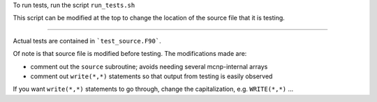 To run tests, run the script ``run_tests.sh``

This script can be modified at the top to change the location of the source file that it is testing.

-----

Actual tests are contained in ```test_source.F90```.

Of note is that source file is modified before testing. The modifications made are:

- comment out the ``source`` subroutine; avoids needing several mcnp-internal arrays
- comment out ``write(*,*)`` statements so that output from testing is easily observed

If you want ``write(*,*)`` statements to go through, change the capitalization, e.g. ``WRITE(*,*)`` ...
